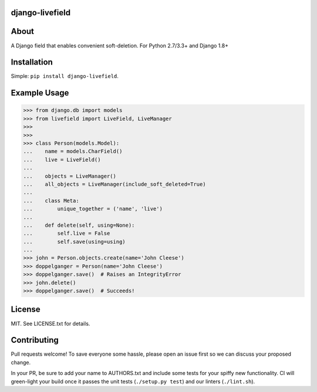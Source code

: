 ================
django-livefield
================

=====
About
=====
A Django field that enables convenient soft-deletion. For Python 2.7/3.3+ and Django 1.8+

============
Installation
============
Simple: ``pip install django-livefield``.

=============
Example Usage
=============
.. code:: python

    >>> from django.db import models
    >>> from livefield import LiveField, LiveManager
    >>>
    >>>
    >>> class Person(models.Model):
    ...    name = models.CharField()
    ...    live = LiveField()
    ...
    ...    objects = LiveManager()
    ...    all_objects = LiveManager(include_soft_deleted=True)
    ...
    ...    class Meta:
    ...        unique_together = ('name', 'live')
    ...
    ...    def delete(self, using=None):
    ...        self.live = False
    ...        self.save(using=using)
    ...
    >>> john = Person.objects.create(name='John Cleese')
    >>> doppelganger = Person(name='John Cleese')
    >>> doppelganger.save()  # Raises an IntegrityError
    >>> john.delete()
    >>> doppelganger.save()  # Succeeds!

=======
License
=======
MIT. See LICENSE.txt for details.

============
Contributing
============
Pull requests welcome! To save everyone some hassle, please open an
issue first so we can discuss your proposed change.

In your PR, be sure to add your name to AUTHORS.txt and include some
tests for your spiffy new functionality.  CI will green-light your
build once it passes the unit tests (``./setup.py test``) and our
linters (``./lint.sh``).
